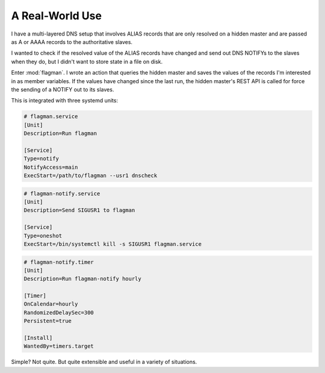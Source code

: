 .. only:: prerelease

    .. warning:: This is the documentation for a development version of flagman.

        .. only:: readthedocs

             `Documentation for the Most Recent Stable Version <http://flagman.readthedocs.io/en/stable/>`_

.. _real-world:

A Real-World Use
================

I have a multi-layered DNS setup that involves ALIAS records that are only resolved on
a hidden master and are passed as A or AAAA records to the authoritative slaves.

I wanted to check if the resolved value of the ALIAS records have changed and send out
DNS NOTIFYs to the slaves when they do, but I didn't want to store state in a file
on disk.

Enter :mod:`flagman`. I wrote an action that queries the hidden master and saves the
values of the records I'm interested in as member variables. If the values have changed
since the last run, the hidden master's REST API is called for force the sending of a
NOTIFY out to its slaves.

This is integrated with three systemd units:

.. code-block:: ini

    # flagman.service
    [Unit]
    Description=Run flagman

    [Service]
    Type=notify
    NotifyAccess=main
    ExecStart=/path/to/flagman --usr1 dnscheck

.. code-block:: ini

    # flagman-notify.service
    [Unit]
    Description=Send SIGUSR1 to flagman

    [Service]
    Type=oneshot
    ExecStart=/bin/systemctl kill -s SIGUSR1 flagman.service

.. code-block:: ini

    # flagman-notify.timer
    [Unit]
    Description=Run flagman-notify hourly

    [Timer]
    OnCalendar=hourly
    RandomizedDelaySec=300
    Persistent=true

    [Install]
    WantedBy=timers.target


Simple? Not quite. But quite extensible and useful in a variety of situations.

